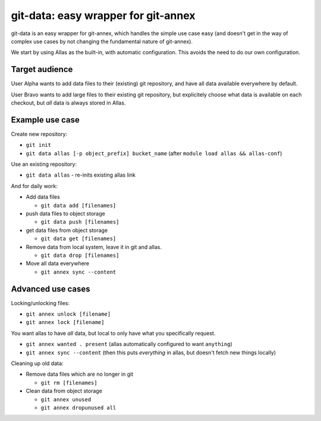 git-data: easy wrapper for git-annex
====================================

git-data is an easy wrapper for git-annex, which handles the simple
use case easy (and doesn't get in the way of complex use cases by not
changing the fundamental nature of git-annex).

We start by using Allas as the built-in, with automatic configuration.
This avoids the need to do our own configuration.

Target audience
---------------

User Alpha wants to add data files to their (existing) git repository,
and have all data available everywhere by default.

User Bravo wants to add large files to their existing git repository,
but explicitely choose what data is available on each checkout, but
*all* data is always stored in Allas.


Example use case
----------------

Create new repository:

* ``git init``
* ``git data allas [-p object_prefix] bucket_name`` (after ``module load allas && allas-conf``)

Use an existing repository:

* ``git data allas`` - re-inits existing allas link

And for daily work:

* Add data files

  * ``git data add [filenames]``

* push data files to object storage

  * ``git data push [filenames]``

* get data files from object storage

  * ``git data get [filenames]``

* Remove data from local system, leave it in git and allas.

  * ``git data drop [filenames]``

* Move all data everywhere

  * ``git annex sync --content``


Advanced use cases
------------------

Locking/unlocking files:

* ``git annex unlock [filename]``
* ``git annex lock [filename]``


You want allas to have *all* data, but local to only have what you
specifically request.

* ``git annex wanted . present``  (allas automatically configured to
  want ``anything``)
* ``git annex sync --content``  (then this puts *everything* in allas,
  but doesn't fetch new things locally)


Cleaning up old data:

* Remove data files which are no longer in git

  * ``git rm [filenames]``

* Clean data from object storage

  * ``git annex unused``
  * ``git annex dropunused all``
